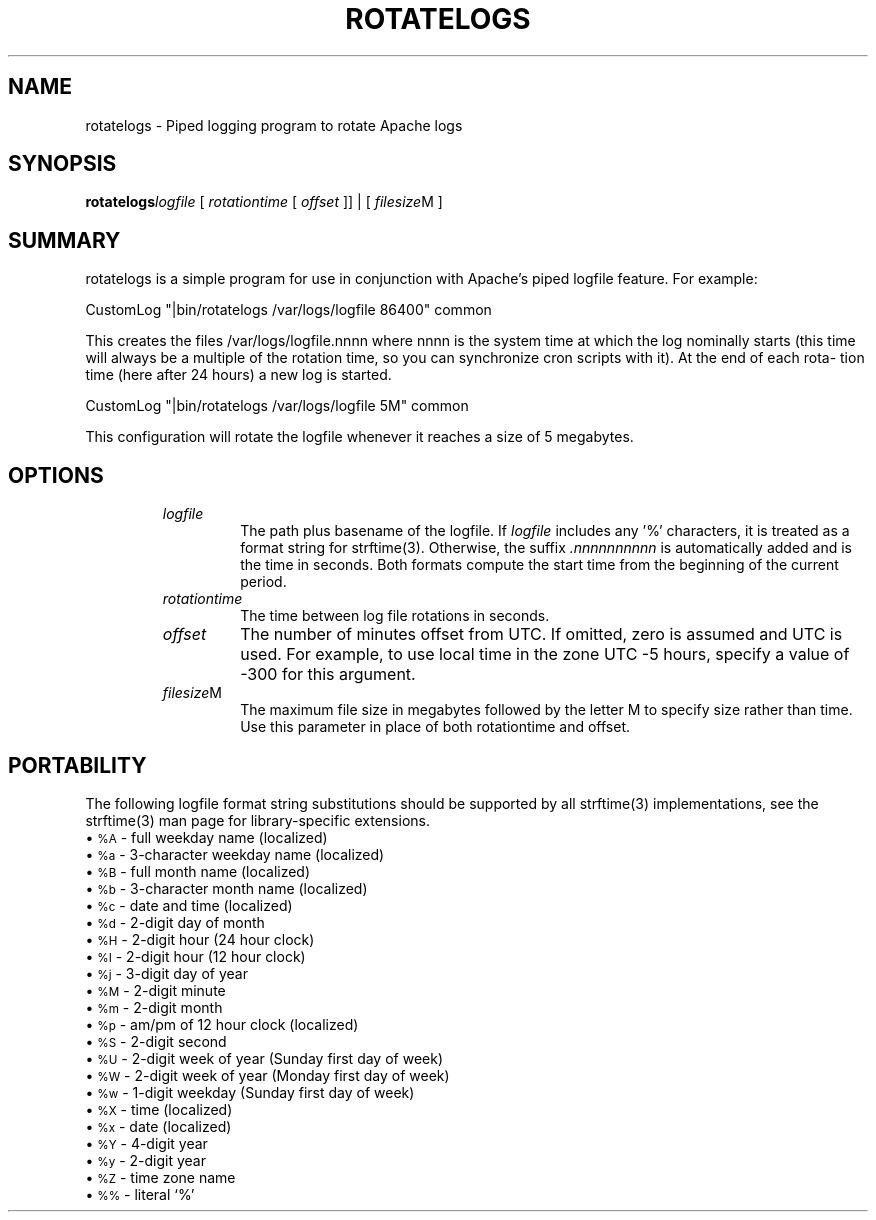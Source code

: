 .\" XXXXXXXXXXXXXXXXXXXXXXXXXXXXXXXXXXXXXXX
.\" DO NOT EDIT! Generated from XML source.
.\" XXXXXXXXXXXXXXXXXXXXXXXXXXXXXXXXXXXXXXX
.de Sh \" Subsection
.br
.if t .Sp
.ne 5
.PP
\fB\\$1\fR
.PP
..
.de Sp \" Vertical space (when we can't use .PP)
.if t .sp .5v
.if n .sp
..
.de Ip \" List item
.br
.ie \\n(.$>=3 .ne \\$3
.el .ne 3
.IP "\\$1" \\$2
..
.TH "ROTATELOGS" 8 "2003-04-29" "Apache HTTP Server" "rotatelogs"

.SH NAME
rotatelogs \- Piped logging program to rotate Apache logs

.SH "SYNOPSIS"

.PP
\fBrotatelogs\fR\fIlogfile\fR [ \fIrotationtime\fR [ \fIoffset\fR ]] | [ \fIfilesize\fRM ]


.SH "SUMMARY"

.PP
rotatelogs is a simple program for use in conjunction with Apache's piped logfile feature\&. For example:

.nf

     CustomLog "|bin/rotatelogs /var/logs/logfile 86400" common

.fi

.PP
This creates the files /var/logs/logfile\&.nnnn where nnnn is the system time at which the log nominally starts (this time will always be a multiple of the rotation time, so you can synchronize cron scripts with it)\&. At the end of each rota- tion time (here after 24 hours) a new log is started\&.

.nf

     CustomLog "|bin/rotatelogs /var/logs/logfile 5M" common

.fi

.PP
This configuration will rotate the logfile whenever it reaches a size of 5 megabytes\&.


.SH "OPTIONS"

.RS

.TP
\fIlogfile\fR
The path plus basename of the logfile\&. If \fIlogfile\fR includes any '%' characters, it is treated as a format string for strftime(3)\&. Otherwise, the suffix \fI\&.nnnnnnnnnn\fR is automatically added and is the time in seconds\&. Both formats compute the start time from the beginning of the current period\&.
.TP
\fIrotationtime\fR
The time between log file rotations in seconds\&.
.TP
\fIoffset\fR
The number of minutes offset from UTC\&. If omitted, zero is assumed and UTC is used\&. For example, to use local time in the zone UTC -5 hours, specify a value of -300 for this argument\&.
.TP
\fIfilesize\fRM
The maximum file size in megabytes followed by the letter M to specify size rather than time\&. Use this parameter in place of both rotationtime and offset\&.
.RE

.SH "PORTABILITY"

.PP
The following logfile format string substitutions should be supported by all strftime(3) implementations, see the strftime(3) man page for library-specific extensions\&.

.Ip "\(bu \s-1%A\s0 \- full weekday name (localized)

.Ip "\(bu \s-1%a\s0 \- 3-character weekday name (localized)

.Ip "\(bu \s-1%B\s0 \- full month name (localized)

.Ip "\(bu \s-1%b\s0 \- 3-character month name (localized)

.Ip "\(bu \s-1%c\s0 \- date and time (localized)

.Ip "\(bu \s-1%d\s0 \- 2-digit day of month

.Ip "\(bu \s-1%H\s0 \- 2-digit hour (24 hour clock)

.Ip "\(bu \s-1%I\s0 \- 2-digit hour (12 hour clock)

.Ip "\(bu \s-1%j\s0 \- 3-digit day of year

.Ip "\(bu \s-1%M\s0 \- 2-digit minute

.Ip "\(bu \s-1%m\s0 \- 2-digit month

.Ip "\(bu \s-1%p\s0 \- am/pm of 12 hour clock (localized)

.Ip "\(bu \s-1%S\s0 \- 2-digit second

.Ip "\(bu \s-1%U\s0 \- 2-digit week of year (Sunday first day of week)

.Ip "\(bu \s-1%W\s0 \- 2-digit week of year (Monday first day of week)

.Ip "\(bu \s-1%w\s0 \- 1-digit weekday (Sunday first day of week)

.Ip "\(bu \s-1%X\s0 \- time (localized)

.Ip "\(bu \s-1%x\s0 \- date (localized)

.Ip "\(bu \s-1%Y\s0 \- 4-digit year

.Ip "\(bu \s-1%y\s0 \- 2-digit year

.Ip "\(bu \s-1%Z\s0 \- time zone name

.Ip "\(bu \s-1%%\s0 \- literal `%'

